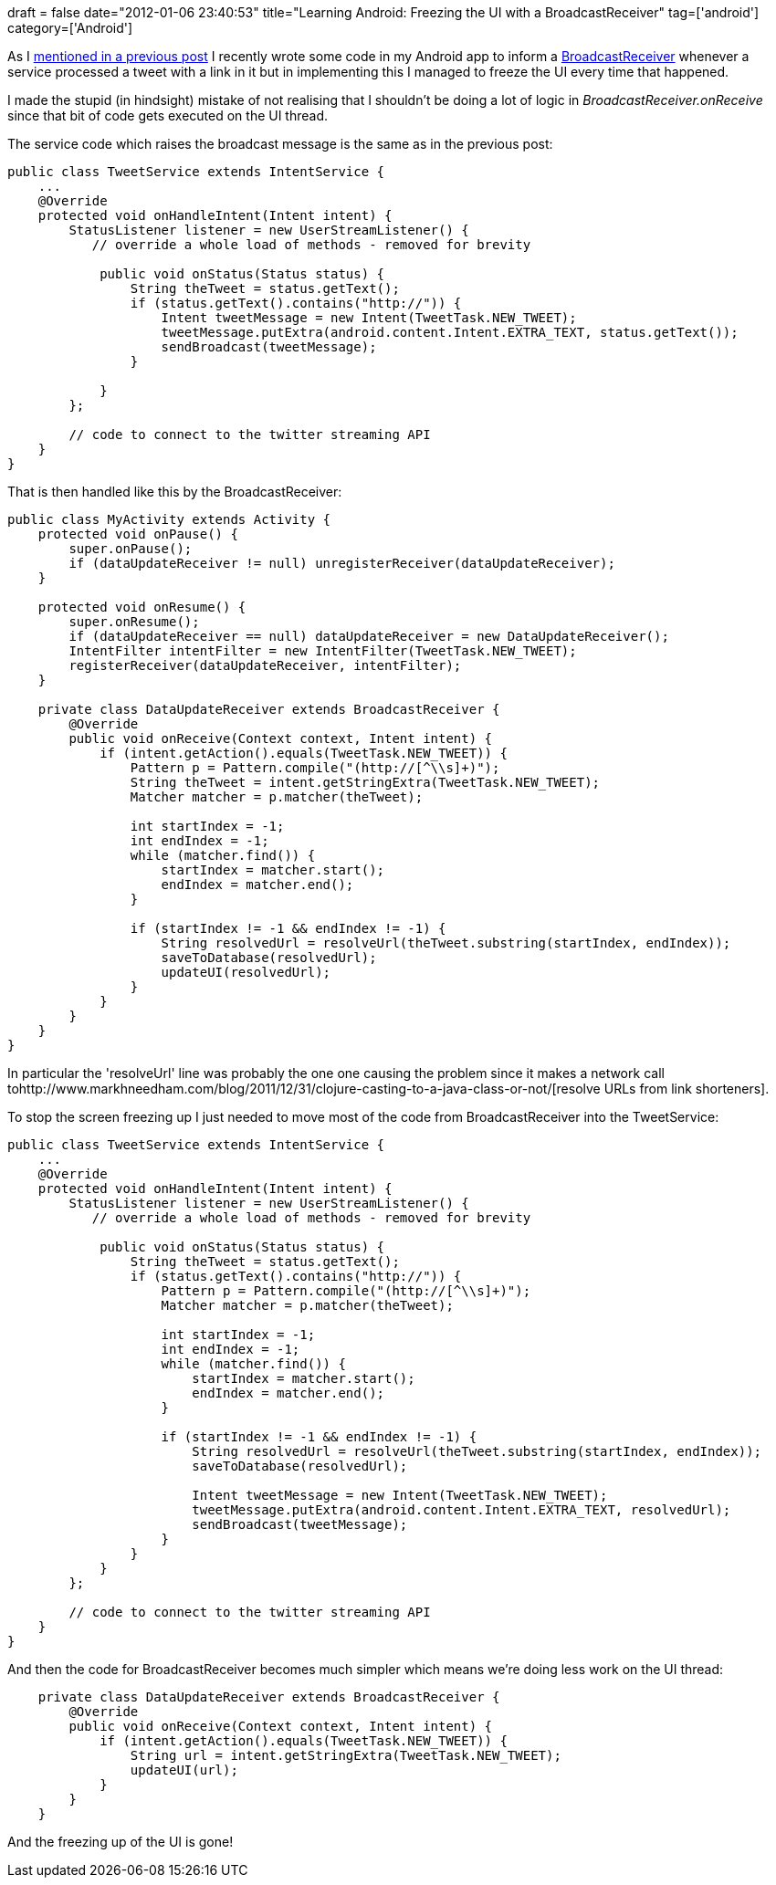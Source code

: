+++
draft = false
date="2012-01-06 23:40:53"
title="Learning Android: Freezing the UI with a BroadcastReceiver"
tag=['android']
category=['Android']
+++

As I http://www.markhneedham.com/blog/2012/01/05/learning-android-getting-a-service-to-communicate-with-an-activity/[mentioned in a previous post] I recently wrote some code in my Android app to inform a http://developer.android.com/reference/android/content/BroadcastReceiver.html[BroadcastReceiver] whenever a service processed a tweet with a link in it but in implementing this I managed to freeze the UI every time that happened.

I made the stupid (in hindsight) mistake of not realising that I shouldn't be doing a lot of logic in +++<cite>+++BroadcastReceiver.onReceive+++</cite>+++ since that bit of code gets executed on the UI thread.

The service code which raises the broadcast message is the same as in the previous post:

[source,java]
----

public class TweetService extends IntentService {
    ...
    @Override
    protected void onHandleIntent(Intent intent) {
        StatusListener listener = new UserStreamListener() {
           // override a whole load of methods - removed for brevity

            public void onStatus(Status status) {
                String theTweet = status.getText();
                if (status.getText().contains("http://")) {
                    Intent tweetMessage = new Intent(TweetTask.NEW_TWEET);
                    tweetMessage.putExtra(android.content.Intent.EXTRA_TEXT, status.getText());
                    sendBroadcast(tweetMessage);
                }

            }
        };

        // code to connect to the twitter streaming API
    }
}
----

That is then handled like this by the BroadcastReceiver:

[source,java]
----

public class MyActivity extends Activity {
    protected void onPause() {
        super.onPause();
        if (dataUpdateReceiver != null) unregisterReceiver(dataUpdateReceiver);
    }

    protected void onResume() {
        super.onResume();
        if (dataUpdateReceiver == null) dataUpdateReceiver = new DataUpdateReceiver();
        IntentFilter intentFilter = new IntentFilter(TweetTask.NEW_TWEET);
        registerReceiver(dataUpdateReceiver, intentFilter);
    }

    private class DataUpdateReceiver extends BroadcastReceiver {
        @Override
        public void onReceive(Context context, Intent intent) {
            if (intent.getAction().equals(TweetTask.NEW_TWEET)) {
                Pattern p = Pattern.compile("(http://[^\\s]+)");
                String theTweet = intent.getStringExtra(TweetTask.NEW_TWEET);
                Matcher matcher = p.matcher(theTweet);

                int startIndex = -1;
                int endIndex = -1;
                while (matcher.find()) {
                    startIndex = matcher.start();
                    endIndex = matcher.end();
                }

                if (startIndex != -1 && endIndex != -1) {
                    String resolvedUrl = resolveUrl(theTweet.substring(startIndex, endIndex));
                    saveToDatabase(resolvedUrl);
                    updateUI(resolvedUrl);
                }
            }
        }
    }
}
----

In particular the 'resolveUrl' line was probably the one one causing the problem since it makes a network call tohttp://www.markhneedham.com/blog/2011/12/31/clojure-casting-to-a-java-class-or-not/[resolve URLs from link shorteners].

To stop the screen freezing up I just needed to move most of the code from BroadcastReceiver into the TweetService:

[source,java]
----

public class TweetService extends IntentService {
    ...
    @Override
    protected void onHandleIntent(Intent intent) {
        StatusListener listener = new UserStreamListener() {
           // override a whole load of methods - removed for brevity

            public void onStatus(Status status) {
                String theTweet = status.getText();
                if (status.getText().contains("http://")) {
                    Pattern p = Pattern.compile("(http://[^\\s]+)");
                    Matcher matcher = p.matcher(theTweet);

                    int startIndex = -1;
                    int endIndex = -1;
                    while (matcher.find()) {
                        startIndex = matcher.start();
                        endIndex = matcher.end();
                    }

                    if (startIndex != -1 && endIndex != -1) {
                        String resolvedUrl = resolveUrl(theTweet.substring(startIndex, endIndex));
                        saveToDatabase(resolvedUrl);

                        Intent tweetMessage = new Intent(TweetTask.NEW_TWEET);
                        tweetMessage.putExtra(android.content.Intent.EXTRA_TEXT, resolvedUrl);
                        sendBroadcast(tweetMessage);
                    }
                }
            }
        };

        // code to connect to the twitter streaming API
    }
}
----

And then the code for BroadcastReceiver becomes much simpler which means we're doing less work on the UI thread:

[source,java]
----

    private class DataUpdateReceiver extends BroadcastReceiver {
        @Override
        public void onReceive(Context context, Intent intent) {
            if (intent.getAction().equals(TweetTask.NEW_TWEET)) {
                String url = intent.getStringExtra(TweetTask.NEW_TWEET);
                updateUI(url);
            }
        }
    }
----

And the freezing up of the UI is gone!
